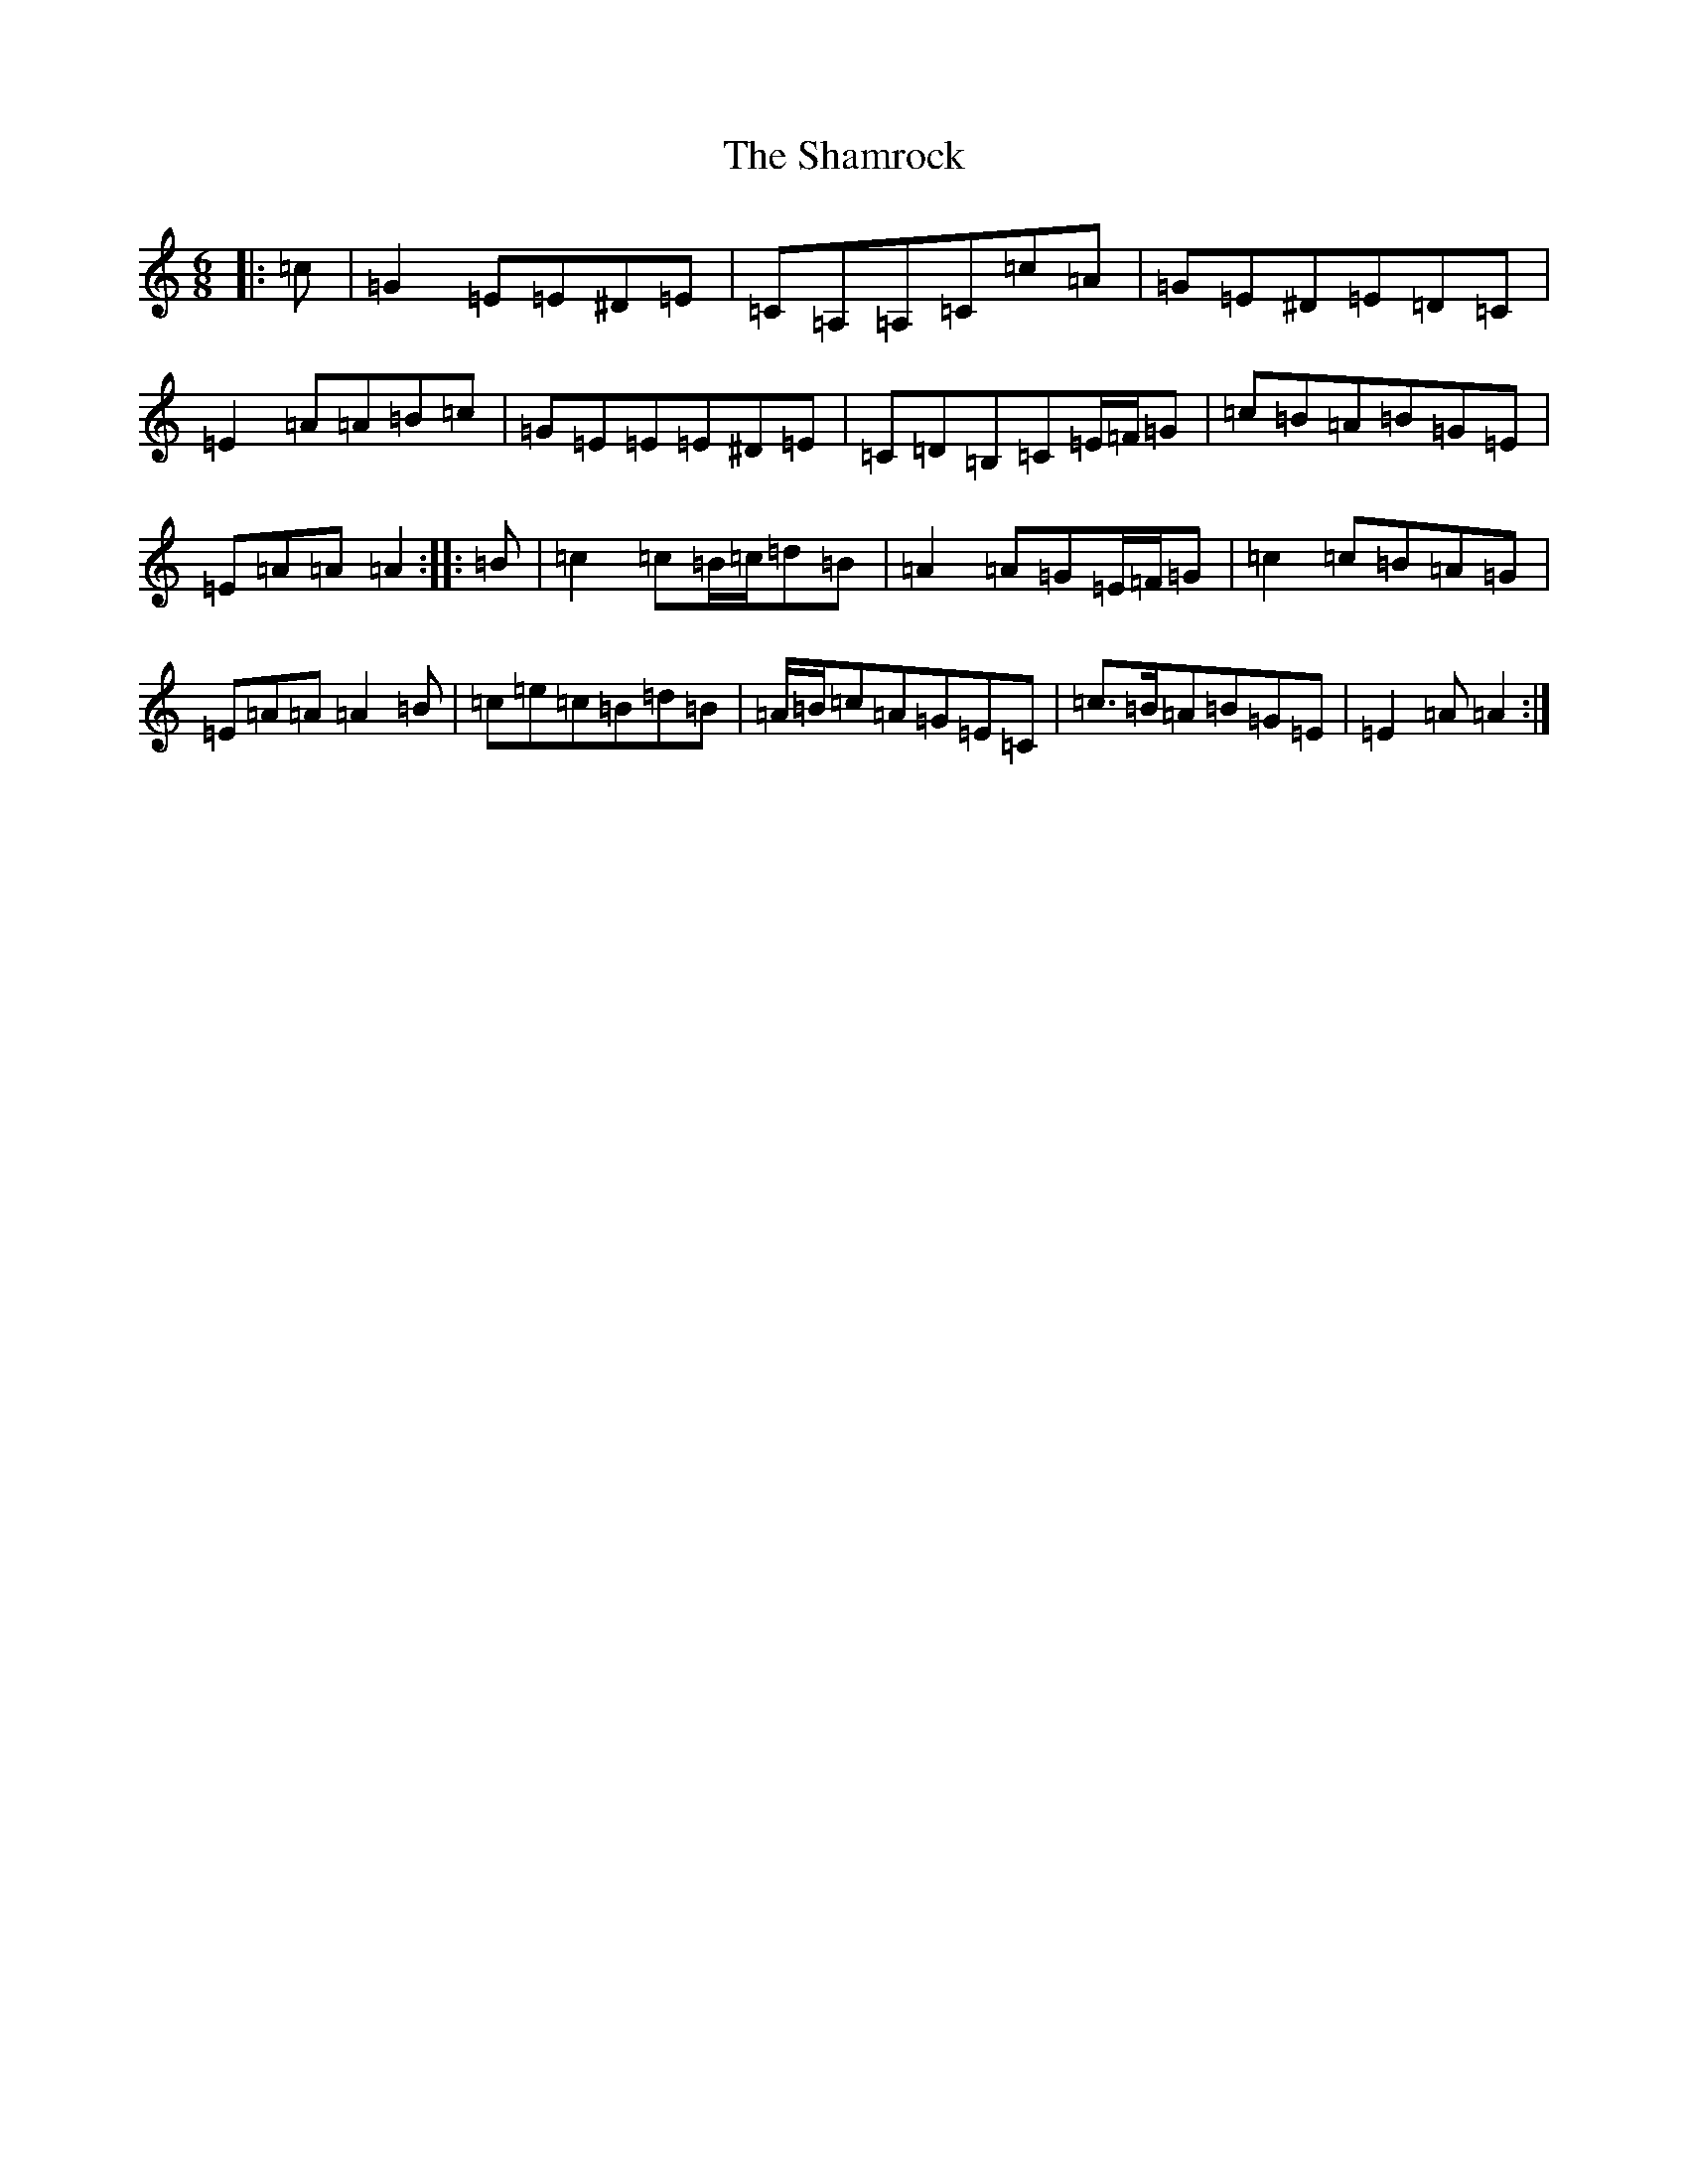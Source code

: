 X: 19206
T: Shamrock, The
S: https://thesession.org/tunes/6537#setting6537
Z: G Major
R: jig
M: 6/8
L: 1/8
K: C Major
|:=c|=G2=E=E^D=E|=C=A,=A,=C=c=A|=G=E^D=E=D=C|=E2=A=A=B=c|=G=E=E=E^D=E|=C=D=B,=C=E/2=F/2=G|=c=B=A=B=G=E|=E=A=A=A2:||:=B|=c2=c=B/2=c/2=d=B|=A2=A=G=E/2=F/2=G|=c2=c=B=A=G|=E=A=A=A2=B|=c=e=c=B=d=B|=A/2=B/2=c=A=G=E=C|=c>=B=A=B=G=E|=E2=A=A2:|